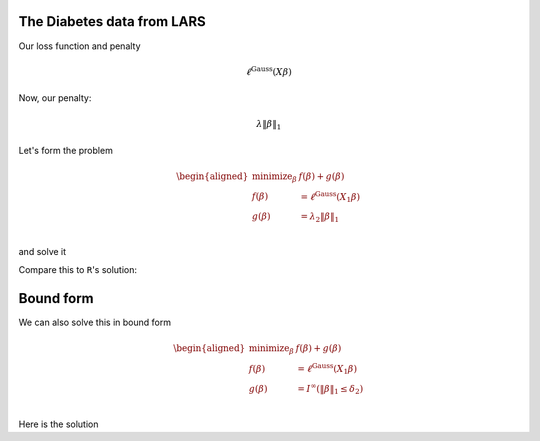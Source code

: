 
.. nbplot::

    >>> import numpy as np, regreg.api as rr
    >>> import rpy2.robjects as rpy2

The Diabetes data from LARS
---------------------------

.. nbplot::

    >>> rpy2.r('''
    >>> install.packages('lars',repos='http://cloud.r-project.org') # if needed
    >>> data(diabetes)
    >>> X = diabetes$x
    >>> Y = diabetes$y
    >>> diabetes_lars = lars(diabetes$x, diabetes$y, type='lasso')
    >>> L = diabetes_lars$lambda
    >>> ''')
    >>> X = rpy2.r('X')
    >>> L = rpy2.r('L')
    >>> Y = rpy2.r('Y')
    

.. nbplot::

    >>> X = np.asarray(X)
    >>> Y = np.asarray(Y)
    >>>
    >>> n, p = X.shape
    >>> n, p
    (442, 10)

Our loss function and penalty

.. nbplot::

    >>> loss = rr.glm.gaussian(X, Y)
    >>> loss



.. math::

    \ell^{\text{Gauss}}\left(X_{}\beta\right)


Now, our penalty:

.. nbplot::

    >>> penalty = rr.l1norm(X.shape[1], lagrange=L[3])
    >>> penalty



.. math::

    \lambda_{} \|\beta\|_1


Let's form the problem

.. nbplot::

    >>> problem = rr.simple_problem(loss, penalty)
    >>> problem



.. math::

    
    \begin{aligned}
    \text{minimize}_{\beta} & f(\beta) + g(\beta) \\
    f(\beta) &= \ell^{\text{Gauss}}\left(X_{1}\beta\right) \\
    g(\beta) &= \lambda_{2} \|\beta\|_1 \\
    \end{aligned}



and solve it

.. nbplot::

    >>> beta = problem.solve(min_its=100)
    >>> beta
    array([  0.00000000e+00,  -0.00000000e+00,   4.34757960e+02,
             7.92364469e+01,   0.00000000e+00,   0.00000000e+00,
            -5.92308425e-11,   0.00000000e+00,   3.74915837e+02,
             0.00000000e+00])

Compare this to ``R``'s solution:

.. nbplot::

    >>> S = rpy2.r('diabetes_lars$beta[4,]')

Bound form
----------

We can also solve this in bound form

.. nbplot::

    >>> bound_form = rr.l1norm(p, bound=np.fabs(beta).sum())
    >>> bound_problem = rr.simple_problem(loss, bound_form)
    >>> bound_problem



.. math::

    
    \begin{aligned}
    \text{minimize}_{\beta} & f(\beta) + g(\beta) \\
    f(\beta) &= \ell^{\text{Gauss}}\left(X_{1}\beta\right) \\
    g(\beta) &= I^{\infty}(\|\beta\|_1 \leq \delta_{2}) \\
    \end{aligned}



Here is the solution

.. nbplot::

    >>> beta_bound = bound_problem.solve(min_its=100)
    >>> beta_bound
    array([ -0.00000000e+00,   0.00000000e+00,   4.34757960e+02,
             7.92364469e+01,  -0.00000000e+00,  -0.00000000e+00,
            -6.09077233e-11,  -0.00000000e+00,   3.74915837e+02,
            -0.00000000e+00])


